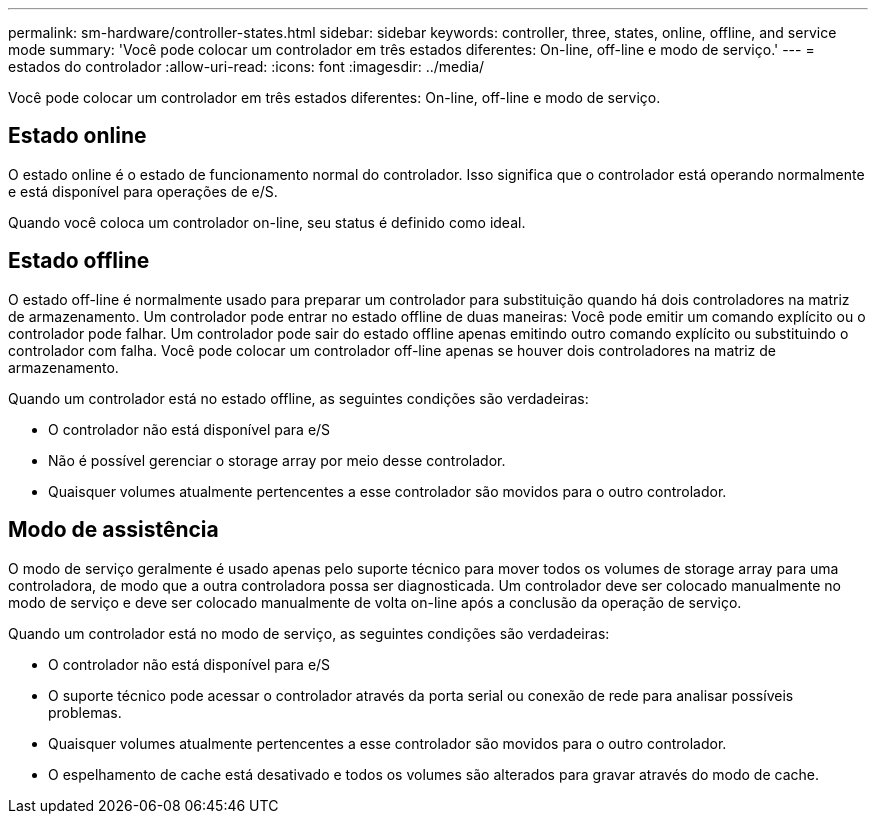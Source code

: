 ---
permalink: sm-hardware/controller-states.html 
sidebar: sidebar 
keywords: controller, three, states, online, offline, and service mode 
summary: 'Você pode colocar um controlador em três estados diferentes: On-line, off-line e modo de serviço.' 
---
= estados do controlador
:allow-uri-read: 
:icons: font
:imagesdir: ../media/


[role="lead"]
Você pode colocar um controlador em três estados diferentes: On-line, off-line e modo de serviço.



== Estado online

O estado online é o estado de funcionamento normal do controlador. Isso significa que o controlador está operando normalmente e está disponível para operações de e/S.

Quando você coloca um controlador on-line, seu status é definido como ideal.



== Estado offline

O estado off-line é normalmente usado para preparar um controlador para substituição quando há dois controladores na matriz de armazenamento. Um controlador pode entrar no estado offline de duas maneiras: Você pode emitir um comando explícito ou o controlador pode falhar. Um controlador pode sair do estado offline apenas emitindo outro comando explícito ou substituindo o controlador com falha. Você pode colocar um controlador off-line apenas se houver dois controladores na matriz de armazenamento.

Quando um controlador está no estado offline, as seguintes condições são verdadeiras:

* O controlador não está disponível para e/S
* Não é possível gerenciar o storage array por meio desse controlador.
* Quaisquer volumes atualmente pertencentes a esse controlador são movidos para o outro controlador.




== Modo de assistência

O modo de serviço geralmente é usado apenas pelo suporte técnico para mover todos os volumes de storage array para uma controladora, de modo que a outra controladora possa ser diagnosticada. Um controlador deve ser colocado manualmente no modo de serviço e deve ser colocado manualmente de volta on-line após a conclusão da operação de serviço.

Quando um controlador está no modo de serviço, as seguintes condições são verdadeiras:

* O controlador não está disponível para e/S
* O suporte técnico pode acessar o controlador através da porta serial ou conexão de rede para analisar possíveis problemas.
* Quaisquer volumes atualmente pertencentes a esse controlador são movidos para o outro controlador.
* O espelhamento de cache está desativado e todos os volumes são alterados para gravar através do modo de cache.

